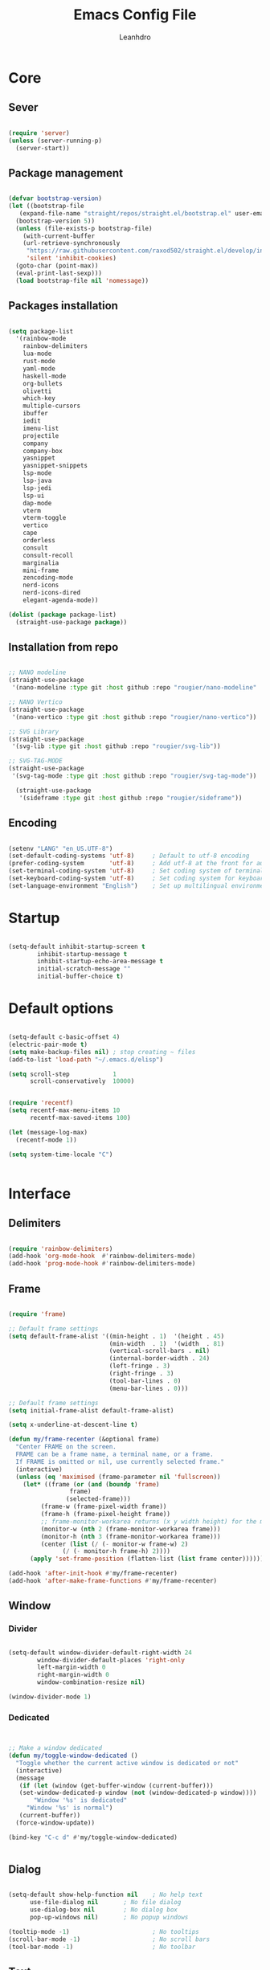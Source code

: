 #+TITLE: Emacs Config File
#+AUTHOR: Leanhdro
#+STARTUP: overview
* Core
** Sever
#+BEGIN_SRC emacs-lisp

  (require 'server)
  (unless (server-running-p)
    (server-start))
  
#+END_SRC
** Package management
#+BEGIN_SRC emacs-lisp

  (defvar bootstrap-version)
  (let ((bootstrap-file
	 (expand-file-name "straight/repos/straight.el/bootstrap.el" user-emacs-directory))
	(bootstrap-version 5))
    (unless (file-exists-p bootstrap-file)
      (with-current-buffer
	  (url-retrieve-synchronously
	   "https://raw.githubusercontent.com/raxod502/straight.el/develop/install.el"
	   'silent 'inhibit-cookies)
	(goto-char (point-max))
	(eval-print-last-sexp)))
    (load bootstrap-file nil 'nomessage))

#+END_SRC
** Packages installation
#+BEGIN_SRC emacs-lisp

  (setq package-list
  	'(rainbow-mode
  	  rainbow-delimiters
  	  lua-mode
  	  rust-mode
  	  yaml-mode
  	  haskell-mode
  	  org-bullets
  	  olivetti
  	  which-key
  	  multiple-cursors
  	  ibuffer
  	  iedit
  	  imenu-list
  	  projectile
  	  company
  	  company-box
  	  yasnippet
  	  yasnippet-snippets
  	  lsp-mode
  	  lsp-java
  	  lsp-jedi
  	  lsp-ui
  	  dap-mode
  	  vterm
  	  vterm-toggle
  	  vertico
  	  cape
  	  orderless
  	  consult
  	  consult-recoll
  	  marginalia
  	  mini-frame
  	  zencoding-mode
  	  nerd-icons
  	  nerd-icons-dired
  	  elegant-agenda-mode))

  (dolist (package package-list)
    (straight-use-package package))

#+END_SRC
** Installation from repo 
#+BEGIN_SRC emacs-lisp

  ;; NANO modeline
  (straight-use-package
   '(nano-modeline :type git :host github :repo "rougier/nano-modeline" :branch "no-prefix"))

  ;; NANO Vertico
  (straight-use-package
   '(nano-vertico :type git :host github :repo "rougier/nano-vertico"))

  ;; SVG Library
  (straight-use-package
   '(svg-lib :type git :host github :repo "rougier/svg-lib"))

  ;; SVG-TAG-MODE
  (straight-use-package
   '(svg-tag-mode :type git :host github :repo "rougier/svg-tag-mode"))

    (straight-use-package
     '(sideframe :type git :host github :repo "rougier/sideframe"))

#+END_SRC
** Encoding
#+BEGIN_SRC emacs-lisp

  (setenv "LANG" "en_US.UTF-8")
  (set-default-coding-systems 'utf-8)     ; Default to utf-8 encoding
  (prefer-coding-system       'utf-8)     ; Add utf-8 at the front for automatic detection.
  (set-terminal-coding-system 'utf-8)     ; Set coding system of terminal output
  (set-keyboard-coding-system 'utf-8)     ; Set coding system for keyboard input on TERMINAL
  (set-language-environment "English")    ; Set up multilingual environment

#+END_SRC
* Startup
#+BEGIN_SRC emacs-lisp

  (setq-default inhibit-startup-screen t      
  	      inhibit-startup-message t     
  	      inhibit-startup-echo-area-message t 
  	      initial-scratch-message "" 
  	      initial-buffer-choice t)

#+END_SRC
* Default options
#+BEGIN_SRC emacs-lisp

  (setq-default c-basic-offset 4)
  (electric-pair-mode t)
  (setq make-backup-files nil) ; stop creating ~ files
  (add-to-list 'load-path "~/.emacs.d/elisp")

  (setq scroll-step            1
        scroll-conservatively  10000)


  (require 'recentf)
  (setq recentf-max-menu-items 10
        recentf-max-saved-items 100)

  (let (message-log-max)
    (recentf-mode 1))

  (setq system-time-locale "C")


#+END_SRC
* Interface
** Delimiters
#+BEGIN_SRC emacs-lisp
  
  (require 'rainbow-delimiters)
  (add-hook 'org-mode-hook  #'rainbow-delimiters-mode)
  (add-hook 'prog-mode-hook #'rainbow-delimiters-mode)

#+END_SRC
** Frame
#+BEGIN_SRC emacs-lisp

  (require 'frame)

  ;; Default frame settings
  (setq default-frame-alist '((min-height . 1)  '(height . 45)
                              (min-width  . 1)  '(width  . 81)
                              (vertical-scroll-bars . nil)
                              (internal-border-width . 24)
                              (left-fringe . 3)
                              (right-fringe . 3)
                              (tool-bar-lines . 0)
                              (menu-bar-lines . 0)))

  ;; Default frame settings
  (setq initial-frame-alist default-frame-alist)

  (setq x-underline-at-descent-line t)

  (defun my/frame-recenter (&optional frame)
    "Center FRAME on the screen.
    FRAME can be a frame name, a terminal name, or a frame.
    If FRAME is omitted or nil, use currently selected frame."
    (interactive)
    (unless (eq 'maximised (frame-parameter nil 'fullscreen))
      (let* ((frame (or (and (boundp 'frame)
    			   frame)
    		      (selected-frame)))
    	   (frame-w (frame-pixel-width frame))
    	   (frame-h (frame-pixel-height frame))
    	   ;; frame-monitor-workarea returns (x y width height) for the monitor
    	   (monitor-w (nth 2 (frame-monitor-workarea frame)))
    	   (monitor-h (nth 3 (frame-monitor-workarea frame)))
    	   (center (list (/ (- monitor-w frame-w) 2)
    			 (/ (- monitor-h frame-h) 2))))
        (apply 'set-frame-position (flatten-list (list frame center))))))

  (add-hook 'after-init-hook #'my/frame-recenter)
  (add-hook 'after-make-frame-functions #'my/frame-recenter)

#+END_SRC
** Window
*** Divider
#+BEGIN_SRC emacs-lisp

  (setq-default window-divider-default-right-width 24
  	      window-divider-default-places 'right-only		
  	      left-margin-width 0
  	      right-margin-width 0
  	      window-combination-resize nil) 

  (window-divider-mode 1)

#+END_SRC
*** Dedicated
#+BEGIN_SRC emacs-lisp


  ;; Make a window dedicated
  (defun my/toggle-window-dedicated ()
    "Toggle whether the current active window is dedicated or not"
    (interactive)
    (message
     (if (let (window (get-buffer-window (current-buffer)))
  	 (set-window-dedicated-p window (not (window-dedicated-p window))))
         "Window '%s' is dedicated"
       "Window '%s' is normal")
     (current-buffer))
    (force-window-update))

  (bind-key "C-c d" #'my/toggle-window-dedicated)


#+END_SRC
** Dialog
#+BEGIN_SRC emacs-lisp
  
  (setq-default show-help-function nil    ; No help text
		use-file-dialog nil       ; No file dialog
		use-dialog-box nil        ; No dialog box
		pop-up-windows nil)       ; No popup windows

  (tooltip-mode -1)                       ; No tooltips
  (scroll-bar-mode -1)                    ; No scroll bars
  (tool-bar-mode -1)                      ; No toolbar

#+END_SRC
** Text
#+BEGIN_SRC emacs-lisp

  (setq-default use-short-answers t                     ; Replace yes/no prompts with y/n
		confirm-nonexistent-file-or-buffer nil) ; Ok to visit non existent files

  (delete-selection-mode 1)

#+END_SRC
** Scroll
#+BEGIN_SRC emacs-lisp
  
(setq-default scroll-conservatively 101       ; Avoid recentering when scrolling far
              scroll-margin 2                 ; Add a margin when scrolling vertically
              recenter-positions '(5 bottom)) ; Set re-centering positions

#+END_SRC
** Clipboard
#+BEGIN_SRC emacs-lisp
  
(setq-default select-enable-clipboard t) ; Merge system's and Emacs' clipboard

#+END_SRC
** Fonts
:LOGBOOK:
- Note taken on [2024-04-02 mar 22:37] \\
  Testeando org-add-note
:END:
#+BEGIN_SRC emacs-lisp

  (set-face-attribute 'default nil
  		      :family "Roboto Mono"
  		      :weight 'light
  		      :height 140)

  (set-face-attribute 'bold nil
  		      :family "Roboto Mono"
  		      :weight 'regular)

  (set-face-attribute 'italic nil
  		      :family "Victor Mono"
  		      :height 140
  		      :weight 'semilight
  		      :slant 'italic)
  
  (set-fontset-font t 'unicode
  		    (font-spec :name "Inconsolata") nil)

  (set-fontset-font t '(#xe000 . #xffdd)
  		    (font-spec :name "RobotoMono Nerd Font"
  			       :size 16) nil)
#+END_SRC

** Typography
#+BEGIN_SRC emacs-lisp

  (setq-default fill-column 80
		sentence-end-double-space nil
		bidi-paragraph-direction 'left-to-right
		truncate-string-ellipsis "…")

  (setq x-underline-at-descent-line nil
	x-use-underline-position-properties t
	underline-minimum-offset 10)
#+END_SRC
** Cursor
#+BEGIN_SRC emacs-lisp

  (setq-default cursor-type '(bar . 2)
                cursor-in-non-selected-window nil
                cursor-intangible-mode t
                x-stretch-cursor nil)
  (blink-cursor-mode 1)

  ;; (set-face-attribute 'cursor nil
  ;;                     :foreground text)

  ;; (set-cursor-color text)
#+END_SRC

** Line numbers
#+BEGIN_SRC emacs-lisp

  (require 'display-line-numbers)
  (setq display-line-numbers-type 'relative)
  (add-hook 'prog-mode-hook 'display-line-numbers-mode)

#+END_SRC
** Hightlight current line
#+BEGIN_SRC emacs-lisp

  (global-hl-line-mode 1)

#+END_SRC
** Modeline and headerline
#+BEGIN_SRC emacs-lisp

  (load-file "~/.emacs.d/elisp/my-header-line.el")

  (add-hook 'prog-mode-hook #'my/header-line-mode)
  (add-hook 'org-mode-hook #'my/header-line-mode)
  (add-hook 'conf-mode-hook #'my/header-line-mode)

#+END_SRC
** Minibuffer
*** Setup minibuffer
#+BEGIN_SRC emacs-lisp
  
(defun my/minibuffer-setup ()

  (set-window-margins nil 0 0)
  (set-fringe-style '(0 . 0))
  (cursor-intangible-mode t)
  (face-remap-add-relative 'default :inherit 'highlight))

(add-hook 'minibuffer-setup-hook #'my/minibuffer-setup)

#+END_SRC
*** Resize window (Vertico)
#+BEGIN_SRC emacs-lisp

  (defun my/vertico--resize-window (height)
    "Resize active minibuffer window to HEIGHT."
    ;;  (setq-local truncate-lines (< (point) (* 0.8 (vertico--window-width)))
    (setq-local truncate-lines t
                resize-mini-windows 'grow-only
                max-mini-window-height 1.0)
    (unless (frame-root-window-p (active-minibuffer-window))
      (unless vertico-resize
        (setq height (max height vertico-count)))
      (let* ((window-resize-pixelwise t)
             (dp (- (max (cdr (window-text-pixel-size))
                         (* (default-line-height) (1+ height)))
                    (window-pixel-height))))
        (when (or (and (> dp 0) (/= height 0))
                  (and (< dp 0) (eq vertico-resize t)))
          (window-resize nil dp nil nil 'pixelwise)))))

  (advice-add #'vertico--resize-window :override #'my/vertico--resize-window)

#+END_SRC
*** Miniframe
#+BEGIN_SRC emacs-lisp :tangle no

  (require 'mini-frame)

  (defcustom my/minibuffer-position 'bottom
    "Minibuffer position, one of 'top or 'bottom"
    :type '(choice (const :tag "Top"    top)
                   (const :tag "Bottom" bottom))
    :group 'nano-minibuffer)


  (defun my/minibuffer--frame-parameters ()
    "Compute minibuffer frame size and position."

    ;; Quite precise computation to align the minibuffer and the
    ;; modeline when they are both at top position
    (let* ((edges (window-pixel-edges)) ;; (left top right bottom)
           (body-edges (window-body-pixel-edges)) ;; (left top right bottom)
           (left (nth 0 edges)) ;; Take margins into account
           (top (nth 1 edges)) ;; Drop header line
           (right (nth 2 edges)) ;; Take margins into account
           (bottom (nth 3 body-edges)) ;; Drop header line
           (left (if (eq left-fringe-width 0)
                     left
                   (- left (frame-parameter nil 'left-fringe))))
           (right (nth 2 edges))
           (right (if (eq right-fringe-width 0)
                      right
                    (+ right (frame-parameter nil 'right-fringe))))
           (border 1)
           (width (- right left (* 1 border)))

           ;; Window divider mode
           (width (- width (if (and (bound-and-true-p window-divider-mode)
                                    (or (eq window-divider-default-places 'right-only)
                                        (eq window-divider-default-places t))
                                    (window-in-direction 'right (selected-window)))
                               window-divider-default-right-width
                             0)))
           (y (- top border)))

      (append `((left-fringe . 0)
                (right-fringe . 0)
                (user-position . t) 
                (foreground-color . ,(face-foreground 'highlight nil 'default))
                (background-color . ,(face-background 'highlight nil 'default)))
              (cond ((and (eq my/minibuffer-position 'bottom))
                     `((top . -1)
                       (left . 0)
                       (width . 1.0)
                       (child-frame-border-width . 0)
                       (internal-border-width . 1)))
                    (t
                     `((left . ,(- left border))
                       (top . ,y)

                       (width . (text-pixels . ,width))
                       (child-frame-border-width . ,border)
                       (internal-border-width . 0)))))))

  ;(set-face-background 'child-frame-border (face-foreground 'nano-faded))
  (setq mini-frame-default-height 3)
  (setq mini-frame-create-lazy t)
  (setq mini-frame-show-parameters 'my/minibuffer--frame-parameters)
  (setq mini-frame-ignore-commands
        '("edebug-eval-expression" debugger-eval-expression))
  ;(setq mini-frame-internal-border-color (face-foreground 'nano-faded))

  (setq mini-frame-resize-min-height 3)
  (setq mini-frame-resize t)
  ;; (setq mini-frame-resize 'grow-only)
  ;; (setq mini-frame-default-height (+ 1 vertico-count))
  ;; (setq mini-frame-resize-height (+ 1 vertico-count))
  ;; (setq mini-frame-resize nil)

  ;;(mini-frame-mode 1)
#+END_SRC
** Sideframe
#+BEGIN_SRC emacs-lisp

  (defvar parameters
    '(window-parameters . ((no-other-window . nil)
                           (no-delete-other-windows . t))))

  (setq fit-window-to-buffer-horizontally t)
  (setq window-resize-pixelwise t)

  (defun dired-default-directory-on-left ()
    "Display `default-directory' in side window on left, hiding details."
    (interactive)
    (let ((buffer (dired-noselect default-directory)))
      (with-current-buffer buffer (dired-hide-details-mode t))
      (display-buffer-in-side-window
       buffer `((side . left) (slot . 0)
                (window-width . 32)
                (preserve-size . (t . nil)) ,parameters))))

  (global-set-key (kbd "M-d") 'dired-default-directory-on-left)

#+END_SRC
* Utilities
** Orderless
#+BEGIN_SRC emacs-lisp

  (require 'orderless)

  (setq completion-styles '(substring orderless basic)
        orderless-component-separator 'orderless-escapable-split-on-space
        read-file-name-completion-ignore-case t
        read-buffer-completion-ignore-case t
        completion-ignore-case t)

#+END_SRC
** Consult
#+BEGIN_SRC emacs-lisp


  (require 'consult)

  (setq consult-preview-key nil) ; No live preview

  (bind-key "C-x C-r" #'consult-recent-file)
  (bind-key "C-x h"   #'consult-outline)
  (bind-key "C-x b"   #'consult-buffer)
  (bind-key "C-c h"   #'consult-history)
  ;; (bind-key "M-:"     #'consult-complex-command)


  (defun my/consult-line ()
    "Consult line with live preview"
    
    (interactive)
    (let ((consult-preview-key 'any)
          (mini-frame-resize 'grow-only)) ;; !! Important
      (consult-line)))

  (bind-key "C-s"   #'my/consult-line)


  (defun my/consult-goto-line ()
    "Consult goto line with live preview"
    
    (interactive)
    (let ((consult-preview-key 'any))
      (consult-goto-line)))

  (bind-key "M-g g"   #'my/consult-goto-line)
  (bind-key "M-g M-g" #'my/consult-goto-line)


#+END_SRC
** Vertico
#+BEGIN_SRC emacs-lisp

  (require 'vertico)

  ;; (setq completion-styles '(basic substring partial-completion flex))

  (setq vertico-resize nil        ; How to resize the Vertico minibuffer window.
        vertico-count 8           ; Maximal number of candidates to show.
        vertico-count-format nil) ; No prefix with number of entries

  (vertico-mode)

  (setq vertico-grid-separator
        #("  |  " 2 3 (display (space :width (1))
                               face (:background "#ECEFF1")))

        vertico-group-format
        (concat #(" " 0 1 (face vertico-group-title))
                #(" " 0 1 (face vertico-group-separator))
                #(" %s " 0 4 (face vertico-group-title))
                #(" " 0 1 (face vertico-group-separator
                                display (space :align-to (- right (-1 . right-margin) (- +1)))))))

  (set-face-attribute 'vertico-group-separator nil
                      :strike-through t)
  (set-face-attribute 'vertico-current nil
                      :inherit '(nano-strong nano-subtle))
  (set-face-attribute 'completions-first-difference nil
                      :inherit '(nano-default))

  (setq completion-in-region-function
        (lambda (&rest args)
          (apply (if vertico-mode
                     #'consult-completion-in-region
                   #'completion--in-region)
                 args)))


  (defun minibuffer-format-candidate (orig cand prefix suffix index _start)
    (let ((prefix (if (= vertico--index index)
                      "  "
                    "   "))) 
      (funcall orig cand prefix suffix index _start)))

  (advice-add #'vertico--format-candidate
              :around #'minibuffer-format-candidate)

  (defun vertico--prompt-selection ()
    "Highlight the prompt"

    (let ((inhibit-modification-hooks t))
      (set-text-properties (minibuffer-prompt-end) (point-max)
                           '(face (nano-strong nano-salient)))))


  (defun minibuffer-vertico-setup ()

    (setq truncate-lines t)
    (setq completion-in-region-function
          (if vertico-mode
              #'consult-completion-in-region
            #'completion--in-region)))

  (add-hook 'vertico-mode-hook #'minibuffer-vertico-setup)
  (add-hook 'minibuffer-setup-hook #'minibuffer-vertico-setup)

#+END_SRC
** Marginalia
#+BEGIN_SRC emacs-lisp


  (require 'marginalia)

  (setq-default marginalia--ellipsis "…"    ; Nicer ellipsis
                marginalia-align 'right     ; right alignment
                marginalia-align-offset -1) ; one space on the right

  (marginalia-mode)

#+END_SRC
** Icons
#+BEGIN_SRC emacs-lisp

  (require 'nerd-icons)
  
#+END_SRC
** Which key
#+BEGIN_SRC emacs-lisp

  (require 'which-key)
  (which-key-mode t)

#+END_SRC
** Multiple cursors
#+BEGIN_SRC emacs-lisp

  (require 'multiple-cursors)
  (global-set-key (kbd "C->") 'mc/mark-next-like-this)
  (global-set-key (kbd "C-<") 'mc/mark-previous-like-this)
  (global-set-key (kbd "C-c C-<") 'mc/mark-all-like-this)

#+END_SRC
** Ibuffer
#+BEGIN_SRC emacs-lisp

  (require 'ibuffer)
  (global-set-key (kbd "C-x C-b") 'ibuffer)

#+END_SRC
** Iedit
#+BEGIN_SRC emacs-lisp

  (require 'iedit)
  (global-set-key (kbd "C-:") 'iedit-mode)
  
#+END_SRC
** Imenu-list
#+BEGIN_SRC emacs-lisp

  (require 'imenu)
  (require 'imenu-list)
  (setq imenu-list-position 'left
        imenu-list-focus-after-activation t
        imenu-list-size 40
        imenu-mode-line-format nil)
  (global-set-key (kbd "M-'") #'imenu-list-smart-toggle)
  ;; (custom-theme-set-faces
  ;;  'user
  ;;  `(imenu-list-entry-face-0 ((t (:foreground ,text :family "Latin Modern Sans" :weight bold))))
  ;;  `(imenu-list-entry-face-1 ((t (:foreground ,love :family "Latin Modern Sans" :weight bold))))
  ;;  `(imenu-list-entry-face-2 ((t (:foreground ,pine :family "Latin Modern Sans" :weight bold))))
  ;;  `(imenu-list-entry-face-3 ((t (:foreground ,rose :family "Latin Modern Sans" :weight bold))))
  ;;  )

#+END_SRC
** Move lines
#+BEGIN_SRC emacs-lisp

  (defun move-line (n)
    "Move the current line up or down by N lines."
    (interactive "p")
    (setq col (current-column))
    (beginning-of-line) (setq start (point))
    (end-of-line) (forward-char) (setq end (point))
    (let ((line-text (delete-and-extract-region start end)))
      (forward-line n)
      (insert line-text)
      ;; restore point to original column in moved line
      (forward-line -1)
      (forward-char col)))

  (defun move-line-up (n)
    "Move the current line up by N lines."
    (interactive "p")
    (move-line (if (null n) -1 (- n))))

  (defun move-line-down (n)
    "Move the current line down by N lines."
    (interactive "p")
    (move-line (if (null n) 1 n)))

  (global-set-key (kbd "M-<up>") 'move-line-up)
  (global-set-key (kbd "M-<down>") 'move-line-down)
  
#+END_SRC
* Programming
** Autocomplete
*** Company
#+BEGIN_SRC emacs-lisp

  (require 'company)
  (require 'company-box)

  (setq-default company-minimum-prefix-length 3
		  company-idle-delay 0)
  (global-company-mode)
  (add-hook 'company-mode-hook 'company-box-mode)
  
#+END_SRC
*** Snippets
#+BEGIN_SRC emacs-lisp

  (require 'yasnippet)
  (require 'yasnippet-snippets)
  (setq yas-snippet-dirs
	'("~/.emacs.d/snippets"
	  "~/.emacs.d/straight/repos/yasnippet-snippets/snippets"))
  (yas-global-mode t)

#+END_SRC
*** Emmet
#+BEGIN_SRC emacs-lisp

  (require 'zencoding-mode)
  (add-hook 'sgml-mode-hook 'zencoding-mode)

#+END_SRC
** Projects
#+BEGIN_SRC emacs-lisp

  (require 'projectile)
  (projectile-mode t)
  (define-key projectile-mode-map (kbd "C-c p") 'projectile-command-map)


  (defun my-projectile-run-project (&optional prompt)
    (interactive "P")
    (let ((compilation-read-command
	   (or (not (projectile-run-command (projectile-compilation-dir)))
	       prompt)))
      (projectile-run-project prompt)))
  
#+END_SRC
** Languages
#+BEGIN_SRC emacs-lisp

  (require 'lua-mode)
  (require 'yaml-mode)
  (require 'haskell-mode)
  (require 'rust-mode)

  (add-hook 'rust-mode-hook '(setq indent-tabs-mode nil))
  (add-hook 'rust-mode-hook '(prettify-symbols-mode))

  (setq rust-format-on-save t)
  (define-key rust-mode-map (kbd "C-c C-c") 'rust-run)
  (define-key rust-mode-map (kbd "C-c C-t") 'rust-test)
  (define-key rust-mode-map (kbd "C-c C-o") 'rust-compile)
  (define-key rust-mode-map (kbd "C-c C-r") 'rust-run-clippy)

#+END_SRC
** LSP Emacs like VScode
#+BEGIN_SRC emacs-lisp

  (require 'lsp)
  (require 'lsp-java)
  (require 'lsp-jedi)
  (require 'dap-mode)
  (require 'dap-java)

  ;; set prefix for lsp-command-keymap (few alternatives - "C-l", "C-c l")
  (setq lsp-keymap-prefix "C-c l")
  (setq lsp-enable-symbol-highlighting nil)
  (setq lsp-headerline-breadcrumb-enable nil)
  (setq lsp-ui-sideline-enable nil)
  (setq lsp-eldoc-enable-hover nil)
  (setq lsp-ui-sideline-show-diagnostics nil)
  (setq lsp-rust-server 'rust-analyzer)

  (add-hook 'c-mode-hook 'lsp)
  (add-hook 'c++-mode-hook 'lsp)
  (add-hook 'rust-mode-hook 'lsp)
  (add-hook 'pyhton-mode-hook 'lsp)
  (add-hook 'lua-mode-hook 'lsp)
  (add-hook 'java-mode-hook 'lsp)
  (add-hook 'javascript-mode-hook 'lsp)
  (add-hook 'lsp-mode-hook 'lsp-enable-which-key-integration)

  (with-eval-after-load 'js
    (define-key js-mode-map (kbd "M-.") nil))


#+END_SRC
* Org mode
** General
#+BEGIN_SRC emacs-lisp

  (add-hook 'org-mode-hook #'org-indent-mode)
  (add-hook 'org-mode-hook 'variable-pitch-mode)


  (with-eval-after-load 'org
    (add-hook 'org-mode-hook #'visual-line-mode))
  (add-hook 'org-mode-hook #'visual-line-mode)

  (setq org-image-actual-width nil)
  (setq-default org-support-shift-select t)
  (setq-default org-fontify-quote-and-verse-blocks t)

  (add-hook 'org-mode-hook
            (lambda ()
              (setq-local electric-pair-inhibit-predicate
                          `(lambda (c)
                             (if (char-equal c ?<) t
    			     (,electric-pair-inhibit-predicate c))))))

#+END_SRC
** Bullets
#+BEGIN_SRC emacs-lisp

  (require 'org-bullets)
  (setq org-bullets-bullet-list '("◉" "○" "●" "○" "●" "○" "●"))
  (add-hook 'org-mode-hook 'org-bullets-mode)

#+END_SRC
** Olivetti
#+BEGIN_SRC emacs-lisp

  (require 'olivetti)
  (olivetti-set-width 80)

#+END_SRC
** Functions
#+BEGIN_SRC emacs-lisp

  (defun mda/org-open-current-window ()                                              
    "Opens file in current window."                                                  
    (interactive)                                                                    
    (let ((org-link-frame-setup (cons (cons 'file 'find-file) org-link-frame-setup)))
      (org-open-at-point)))
  
  (define-key global-map (kbd "C-o") #'mda/org-open-current-window)

#+END_SRC
* Calendar
#+begin_src emacs-lisp

  (setq calendar-date-style 'iso)
  (setq calendar-week-start-day 1)

  ;; (setq calendar-day-header-array
  ;; 	["Do" "Lu" "Ma" "Mi" "Ju" "Vi" "Sá"])
  ;; (setq calendar-day-name-array
  ;; 	["domingo" "lunes" "martes" "miércoles"
  ;; 	 "jueves" "viernes" "sábado"])
  ;; (setq calendar-month-abbrev-array
  ;; 	["Ene" "Feb" "Mar" "Abr" "May" "Jun"
  ;; 	 "Jul" "Ago" "Sep" "Oct" "Nov" "Dic"])
  ;; (setq calendar-month-name-array
  ;; 	["enero"
  ;; 	 "febrero"
  ;; 	 "marzo"
  ;; 	 "abril"
  ;; 	 "mayo"
  ;; 	 "junio"
  ;; 	 "julio"
  ;; 	 "agosto"
  ;; 	 "septiembre"
  ;; 	 "octubre"
  ;; 	 "noviembre"
  ;; 	 "diciembre"])

  ;; (setq calendar-holidays
  ;; 	'((holiday-fixed 1 1   "Año Nuevo")
  ;; 	  (holiday-fixed 1 6   "Reyes Magos")
  ;; 	  (holiday-fixed 2 4   "Dia del Veterano")
  ;; 	  (holiday-fixed 4 18  "Jueves Santo")
  ;; 	  (holiday-fixed 4 19  "Viernes Santo")
  ;; 	  (holiday-fixed 5 1   "Dia del Trabajador")
  ;; 	  (holiday-fixed 5 25  "Revolucíon de Mayo")
  ;; 	  (holiday-fixed 6 20  "Dia de la Bandera")
  ;; 	  (holiday-fixed 12 08 "Inmaculada Concepcion")
  ;; 	  (holiday-fixed 12 25 "Navidad")
  ;; 	  ))

#+end_src
* Agenda
#+BEGIN_SRC emacs-lisp

   (add-to-list 'org-modules 'org-habit)
   (require 'org-habit)
   (require 'org-agenda)
                                        ;(require 'elegant-agenda-mode)

   (global-set-key (kbd "C-c a") 'org-agenda)

   ;; Files
   (setq org-agenda-files '("~/Documentos/Repos/agenda/Inbox.org"
                         "~/Documentos/Repos/agenda/Tasks.org"
                         "~/Documentos/Repos/agenda/Work.org"
                         "~/Documentos/Repos/agenda/Habits.org"
                         "~/Documentos/Repos/agenda/Notes.org"
                         "~/Documentos/Repos/agenda/Projects.org"))

   (setq org-archive-location
         "~/Documentos/Repos/agenda/Archivo/%s_store.org::datetree/")

   ;; Keywords
   (setq org-todo-keywords
         '((sequence "TODO(t!)"
                  "PROCESSING(p!)"	  
                  "LOCKED(l!)"   		  
                  "|" "CANCELLED(c!)" "DONE(d!)" "STORE(s!)")))
   ;; Faces
   (setq org-todo-keyword-faces
         (quote (("TODO"       :inherit org-todo)
                 ("DONE"       :inherit org-done)
                 ("PROCESSING" :inherit font-lock-keyword-face)
                 ("LOCKED"     :inherit font-lock-warning)
                 ("CANCELED"   :inherit font-lock-comment-face)
                 ("STORE"      :inherit font-lock-doc-face))))

   (setq org-agenda-inhibit-startup t
         org-agenda-include-diary nil
         org-agenda-show-log t
         org-agenda-show-all-dates t
         org-agenda-time-in-grid t
         org-agenda-show-current-time-in-grid t
         org-agenda-span 7
         org-agenda-start-on-weekday 1
         org-agenda-sticky nil
         org-agenda-window-setup 'current-window
         org-agenda-use-tag-inheritance t
         org-show-habits-only-for-today t
         org-deadline-warning-days 7
         org-log-done 'time
         org-log-into-drawer "LOGBOOK"
         org-tags-column 70
         org-refile-targets '((nil :maxlevel . 1)
                           (org-agenda-files :maxlevel . 1))
         org-refile-use-outline-path 'file
         org-agenda-block-separator #x2501
         org-habit-show-all-today t
         org-habit-show-habits nil
         org-extend-today-unitl 3)

   (defun air-org-skip-subtree-if-priority (priority)
     "Skip an agenda subtree if it has a priority of PRIORITY.

    PRIORITY may be one of the characters ?A, ?B, or ?C."
     (let ((subtree-end (save-excursion (org-end-of-subtree t)))
        (pri-value (* 1000 (- org-lowest-priority priority)))
        (pri-current (org-get-priority (thing-at-point 'line t))))
       (if (= pri-value pri-current)
        subtree-end
         nil)))

   (setq org-agenda-custom-commands
         '(
        ("d" "Agenda "
         ;; Display items with priority A
         (
          (tags "PRIORITY=\"A\""
                ((org-agenda-skip-function
                  '(org-agenda-skip-entry-if 'todo 'done))
                 (org-agenda-overriding-header
                  "High-priority unfinished tasks:")))

             ;; View curret day in the calendar view
             (agenda "" ((org-agenda-span 'day)
                      (org-agenda-overriding-header
                       "Today:")))

          ;; Display items with priority B
          ;; (really it is view all items minus A & C)
             (alltodo ""
                      ((org-agenda-skip-function
                     '(or (air-org-skip-subtree-if-priority ?A)
                             (air-org-skip-subtree-if-priority ?C)))
                       (org-agenda-overriding-header "Tasks:")))

             ;; Display items with pirority C
             (tags "PRIORITY=\"C\""
                ((org-agenda-skip-function
                  '(org-agenda-skip-entry-if 'todo 'done))
                 (org-agenda-overriding-header
                  "Low-priority Unfinished tasks:")))
             ))))

   (setq org-capture-templates
         `(
        ("t" "Task"
         entry (file+headline "~/Documentos/Org/Todo.org" "Tasks")
         "* TODO %?\n Captured: %<%Y-%m-%d %I:%M %p>"
         :empty-lines 1 )
        ("h" "Habit"
         entry (file+headline "~/Documentos/Org/Habits.org" "Tasks")
         "* TODO %?\n Captured: %<%Y-%m-%d %I:%M %p>"
         :empty-lines 1)
        ("i" "Meeting"
         entry (file "~/Documentos/Org/Agenda.org")
         "* Meeting with %? \n%T" :empty-lines 1)
        ("n" "Notes"
         entry (file+headline "~/Documentos/Org/Notes.org" "Notes")
         "* %?\n Captured: %<%Y-%m-%d %I:%M %p>"
         :empty-lines 1)
        )
         )

   (global-set-key (kbd "C-c c") #'org-capture)

  ;(add-hook 'org-agenda-mode-hook 'elegant-agenda-mode)
  (add-hook 'org-agenda-mode-hook 'my/nil-mode-line)
  (add-hook 'calendar-mode-hook   'my/nil-mode-line)

#+END_SRC
* SVG Tags
#+BEGIN_SRC emacs-lisp :tangle no

  (require 'svg-tag-mode)

  (plist-put svg-lib-style-default :font-family "Roboto Mono")
  (plist-put svg-lib-style-default :font-size 13)
  (set-face-attribute 'svg-tag-default-face nil
  		    :height 130)

  (defconst date-re "[0-9]\\{4\\}-[0-9]\\{2\\}-[0-9]\\{2\\}")
  (defconst time-re "[0-9]\\{2\\}:[0-9]\\{2\\}")
  (defconst day-re "[A-Za-z]\\{3\\}")
  (defconst day-time-re (format "\\(%s\\)? ?\\(%s\\)?" day-re time-re))

  (defun svg-progress-percent (value)
    (save-match-data
      (svg-image (svg-lib-concat
  		(svg-lib-progress-bar  (/ (string-to-number value) 100.0)
                                         nil :margin 0 :stroke 2 :radius 3 :padding 2 :width 11)
  		(svg-lib-tag (concat value "%")
                               nil :stroke 0 :margin 0)) :ascent 'center)))

  (defun svg-progress-count (value)
    (save-match-data
      (let* ((seq (split-string value "/"))           
             (count (if (stringp (car seq))
                        (float (string-to-number (car seq)))
                      0))
             (total (if (stringp (cadr seq))
                        (float (string-to-number (cadr seq)))
                      1000)))
        (svg-image (svg-lib-concat
                    (svg-lib-progress-bar (/ count total) nil
                                          :margin 0 :stroke 2 :radius 3 :padding 2 :width 11)
                    (svg-lib-tag value nil
                                 :stroke 0 :margin 0)) :ascent 'center))))

  (setq svg-tag-tags
        `(
          ;; Org tags :EMACS:
  	("\\(:[A-Z]+:\\)" . ((lambda (tag)
                               (svg-tag-make tag :beg 1 :end -1))))
  	
        ;; Task priority [#A] [#B] [#C]
        ("\\[#[A-Z]\\]" . ( (lambda (tag)
                              (svg-tag-make tag :face 'org-priority 
                                            :beg 2 :end -1 :margin 0))))

        ;; TODO / DONE
        ("TODO" . ((lambda (tag) (svg-tag-make "TODO" :face 'org-todo :inverse t :margin 0 :width 6))))
        ("DONE" . ((lambda (tag) (svg-tag-make "DONE" :face 'org-done :margin 0 :width 6))))


        ;; Citation of the form [cite:@Knuth:1984]
        ("\\(\\[cite:@[A-Za-z]+:\\)" . ((lambda (tag)
                                          (svg-tag-make tag
                                                        :inverse t
                                                        :beg 7 :end -1
                                                        :crop-right t))))
        ("\\[cite:@[A-Za-z]+:\\([0-9]+\\]\\)" . ((lambda (tag)
                                                   (svg-tag-make tag
  							       :end -1
  							       :crop-left t))))

        
        ;; Active date (with or without day name, with or without time)
        (,(format "\\(<%s>\\)" date-re) .
         ((lambda (tag)
            (svg-tag-make tag :beg 1 :end -1 :margin 0))))
        (,(format "\\(<%s \\)%s>" date-re day-time-re) .
         ((lambda (tag)
            (svg-tag-make tag :beg 1 :inverse nil :crop-right t :margin 0))))
        (,(format "<%s \\(%s>\\)" date-re day-time-re) .
         ((lambda (tag)
            (svg-tag-make tag :end -1 :inverse t :crop-left t :margin 0))))

        ;; Inactive date  (with or without day name, with or without time)
        (,(format "\\(\\[%s\\]\\)" date-re) .
         ((lambda (tag)
            (svg-tag-make tag :beg 1 :end -1 :margin 1 :face 'org-date))))
        (,(format "\\(\\[%s \\)%s\\]" date-re day-time-re) .
         ((lambda (tag)
            (svg-tag-make tag :beg 1 :inverse nil :crop-right t :margin 0 :face 'org-date))))
        (,(format "\\[%s \\(%s\\]\\)" date-re day-time-re) .
         ((lambda (tag)
            (svg-tag-make tag :end -1 :inverse t :crop-left t :margin 0 :face 'org-date))))

        ;; ;; Progress
        ("\\(\\[[0-9]\\{1,3\\}%\\]\\)" . ((lambda (tag)
                                            (svg-progress-percent (substring tag 1 -2)))))
        ("\\(\\[[0-9]+/[0-9]+\\]\\)" . ((lambda (tag)
                                          (svg-progress-count (substring tag 1 -1)))))
        ))

  ;;(add-hook 'org-mode-hook #'svg-tag-mode)
  ;;(add-hook 'org-agenda-hook #'svg-tag-mode)

  (defun org-agenda-show-svg ()
    (let* ((case-fold-search nil)
           (keywords (mapcar #'svg-tag--build-keywords svg-tag--active-tags))
           (keyword (car keywords)))
      (while keyword
        (save-excursion
          (while (re-search-forward (nth 0 keyword) nil t)
            (overlay-put (make-overlay
                          (match-beginning 0) (match-end 0))
                         'display  (nth 3 (eval (nth 2 keyword)))) ))
        (pop keywords)
        (setq keyword (car keywords)))))
  ;;(add-hook 'org-agenda-finalize-hook #'org-agenda-show-svg)

#+END_SRC
* Terminal
#+BEGIN_SRC emacs-lisp

  (require 'vterm)
  (require 'vterm-toggle)

  (setq vterm-toggle-fullscreen-p nil)
  (add-to-list 'display-buffer-alist
  	       '((lambda (bufname _) (equal bufname vterm-buffer-name))
  		 (display-buffer-reuse-window display-buffer-in-direction)
  		 (direction . bottom)
  		 (dedicated . t)
  		 (reusable-frames . visible)
  		 (window-height . 0.3)))

  (global-set-key (kbd "C-x C-t") 'vterm-toggle)

#+END_SRC
* Dired
#+BEGIN_SRC emacs-lisp

  (setq dired-free-space nil)
  (require 'nerd-icons)
  (require 'nerd-icons-dired)
  (add-hook 'dired-mode-hook #'nerd-icons-dired-mode)
  (add-hook 'dired-mode-hook #'my/nil-mode-line)

#+END_SRC
* Colors and faces
#+BEGIN_SRC emacs-lisp

  (load-file "~/.emacs.d/elisp/my-theme.el")
  (my/theme-mode 'light)

#+END_SRC
